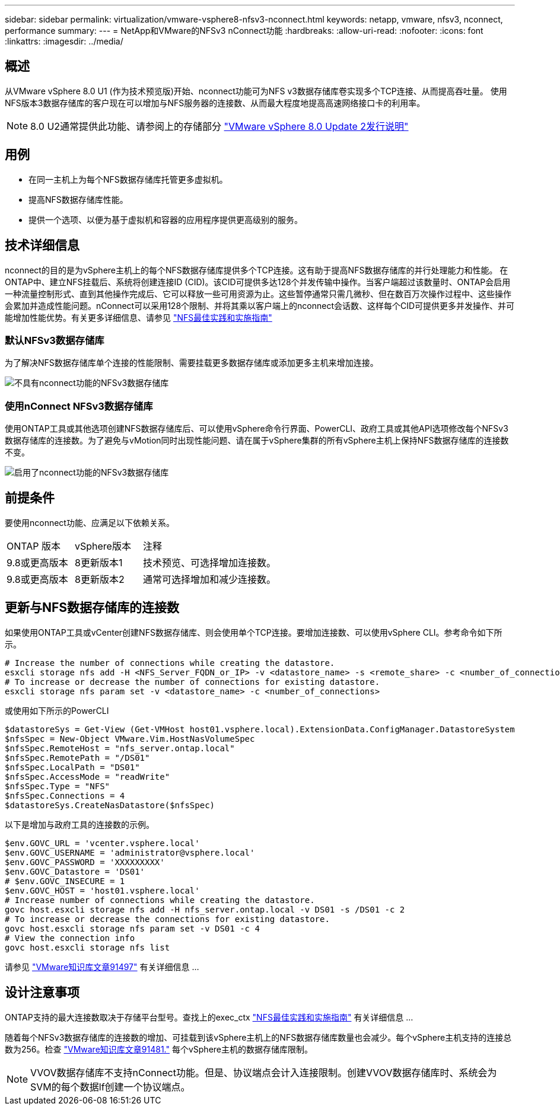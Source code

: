 ---
sidebar: sidebar 
permalink: virtualization/vmware-vsphere8-nfsv3-nconnect.html 
keywords: netapp, vmware, nfsv3, nconnect, performance 
summary:  
---
= NetApp和VMware的NFSv3 nConnect功能
:hardbreaks:
:allow-uri-read: 
:nofooter: 
:icons: font
:linkattrs: 
:imagesdir: ../media/




== 概述

[role="lead"]
从VMware vSphere 8.0 U1 (作为技术预览版)开始、nconnect功能可为NFS v3数据存储库卷实现多个TCP连接、从而提高吞吐量。  使用NFS版本3数据存储库的客户现在可以增加与NFS服务器的连接数、从而最大程度地提高高速网络接口卡的利用率。


NOTE: 8.0 U2通常提供此功能、请参阅上的存储部分 link:https://docs.vmware.com/en/VMware-vSphere/8.0/rn/vsphere-esxi-802-release-notes/index.html["VMware vSphere 8.0 Update 2发行说明"]



== 用例

* 在同一主机上为每个NFS数据存储库托管更多虚拟机。
* 提高NFS数据存储库性能。
* 提供一个选项、以便为基于虚拟机和容器的应用程序提供更高级别的服务。




== 技术详细信息

nconnect的目的是为vSphere主机上的每个NFS数据存储库提供多个TCP连接。这有助于提高NFS数据存储库的并行处理能力和性能。  在ONTAP中、建立NFS挂载后、系统将创建连接ID (CID)。该CID可提供多达128个并发传输中操作。当客户端超过该数量时、ONTAP会启用一种流量控制形式、直到其他操作完成后、它可以释放一些可用资源为止。这些暂停通常只需几微秒、但在数百万次操作过程中、这些操作会累加并造成性能问题。nConnect可以采用128个限制、并将其乘以客户端上的nconnect会话数、这样每个CID可提供更多并发操作、并可能增加性能优势。有关更多详细信息、请参见 link:https://www.netapp.com/media/10720-tr-4067.pdf["NFS最佳实践和实施指南"]



=== 默认NFSv3数据存储库

为了解决NFS数据存储库单个连接的性能限制、需要挂载更多数据存储库或添加更多主机来增加连接。

image::vmware-vsphere8-nfsv3-wo-nconnect.png[不具有nconnect功能的NFSv3数据存储库]



=== 使用nConnect NFSv3数据存储库

使用ONTAP工具或其他选项创建NFS数据存储库后、可以使用vSphere命令行界面、PowerCLI、政府工具或其他API选项修改每个NFSv3数据存储库的连接数。为了避免与vMotion同时出现性能问题、请在属于vSphere集群的所有vSphere主机上保持NFS数据存储库的连接数不变。

image::vmware-vsphere8-nfsv3-nconnect.png[启用了nconnect功能的NFSv3数据存储库]



== 前提条件

要使用nconnect功能、应满足以下依赖关系。

[cols="25%, 25%, 50%"]
|===


| ONTAP 版本 | vSphere版本 | 注释 


| 9.8或更高版本 | 8更新版本1 | 技术预览、可选择增加连接数。 


| 9.8或更高版本 | 8更新版本2 | 通常可选择增加和减少连接数。 
|===


== 更新与NFS数据存储库的连接数

如果使用ONTAP工具或vCenter创建NFS数据存储库、则会使用单个TCP连接。要增加连接数、可以使用vSphere CLI。参考命令如下所示。

[source, bash]
----
# Increase the number of connections while creating the datastore.
esxcli storage nfs add -H <NFS_Server_FQDN_or_IP> -v <datastore_name> -s <remote_share> -c <number_of_connections>
# To increase or decrease the number of connections for existing datastore.
esxcli storage nfs param set -v <datastore_name> -c <number_of_connections>
----
或使用如下所示的PowerCLI

[source, powershell]
----
$datastoreSys = Get-View (Get-VMHost host01.vsphere.local).ExtensionData.ConfigManager.DatastoreSystem
$nfsSpec = New-Object VMware.Vim.HostNasVolumeSpec
$nfsSpec.RemoteHost = "nfs_server.ontap.local"
$nfsSpec.RemotePath = "/DS01"
$nfsSpec.LocalPath = "DS01"
$nfsSpec.AccessMode = "readWrite"
$nfsSpec.Type = "NFS"
$nfsSpec.Connections = 4
$datastoreSys.CreateNasDatastore($nfsSpec)
----
以下是增加与政府工具的连接数的示例。

[source, powershell]
----
$env.GOVC_URL = 'vcenter.vsphere.local'
$env.GOVC_USERNAME = 'administrator@vsphere.local'
$env.GOVC_PASSWORD = 'XXXXXXXXX'
$env.GOVC_Datastore = 'DS01'
# $env.GOVC_INSECURE = 1
$env.GOVC_HOST = 'host01.vsphere.local'
# Increase number of connections while creating the datastore.
govc host.esxcli storage nfs add -H nfs_server.ontap.local -v DS01 -s /DS01 -c 2
# To increase or decrease the connections for existing datastore.
govc host.esxcli storage nfs param set -v DS01 -c 4
# View the connection info
govc host.esxcli storage nfs list
----
请参见 link:https://kb.vmware.com/s/article/91497["VMware知识库文章91497"] 有关详细信息 ...



== 设计注意事项

ONTAP支持的最大连接数取决于存储平台型号。查找上的exec_ctx link:https://www.netapp.com/media/10720-tr-4067.pdf["NFS最佳实践和实施指南"] 有关详细信息 ...

随着每个NFSv3数据存储库的连接数的增加、可挂载到该vSphere主机上的NFS数据存储库数量也会减少。每个vSphere主机支持的连接总数为256。检查 link:https://kb.vmware.com/s/article/91481["VMware知识库文章91481."] 每个vSphere主机的数据存储库限制。


NOTE: VVOV数据存储库不支持nConnect功能。但是、协议端点会计入连接限制。创建VVOV数据存储库时、系统会为SVM的每个数据lf创建一个协议端点。
